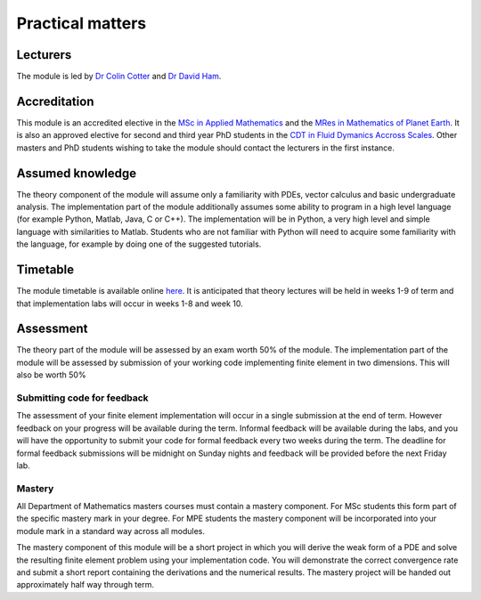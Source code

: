 Practical matters
=================

Lecturers
---------

The module is led by `Dr Colin Cotter
<http://www.imperial.ac.uk/people/colin.cotter>`_ and `Dr David Ham
<http://www.imperial.ac.uk/people/david.ham>`_.

Accreditation
-------------

This module is an accredited elective in the `MSc in Applied
Mathematics
<http://www.imperial.ac.uk/study/pg/courses/mathematics/applied-mathematics/>`_
and the `MRes in Mathematics of Planet Earth <http://mpecdt.org>`_. It
is also an approved elective for second and third year PhD students in
the `CDT in Fluid Dymanics Accross Scales
<http://www3.imperial.ac.uk/fluidscdt>`_. Other masters and PhD
students wishing to take the module should contact the lecturers in
the first instance.

Assumed knowledge
-----------------

The theory component of the module will assume only a familiarity with
PDEs, vector calculus and basic undergraduate analysis. The
implementation part of the module additionally assumes some ability to
program in a high level language (for example Python, Matlab, Java, C
or C++). The implementation will be in Python, a very high level and
simple language with similarities to Matlab. Students who are not
familiar with Python will need to acquire some familiarity with the
language, for example by doing one of the suggested tutorials.

Timetable
---------

The module timetable is available online `here
<http://wwwf.imperial.ac.uk/~csisson/14/2/fnt/m135181.html>`_. It is
anticipated that theory lectures will be held in weeks 1-9 of term and
that implementation labs will occur in weeks 1-8 and week 10.

Assessment
----------

The theory part of the module will be assessed by an exam worth 50% of
the module. The implementation part of the module will be assessed by
submission of your working code implementing finite element in two
dimensions. This will also be worth 50%

Submitting code for feedback
............................

The assessment of your finite element implementation will occur in a
single submission at the end of term. However feedback on your
progress will be available during the term. Informal feedback will be
available during the labs, and you will have the opportunity to submit
your code for formal feedback every two weeks during the term. The
deadline for formal feedback submissions will be midnight on Sunday
nights and feedback will be provided before the next Friday lab.

Mastery
.......

All Department of Mathematics masters courses must contain a mastery
component. For MSc students this form part of the specific mastery
mark in your degree. For MPE students the mastery component will be
incorporated into your module mark in a standard way across all
modules.

The mastery component of this module will be a short project in which
you will derive the weak form of a PDE and solve the resulting finite
element problem using your implementation code. You will demonstrate
the correct convergence rate and submit a short report containing the
derivations and the numerical results. The mastery project will be
handed out approximately half way through term.

